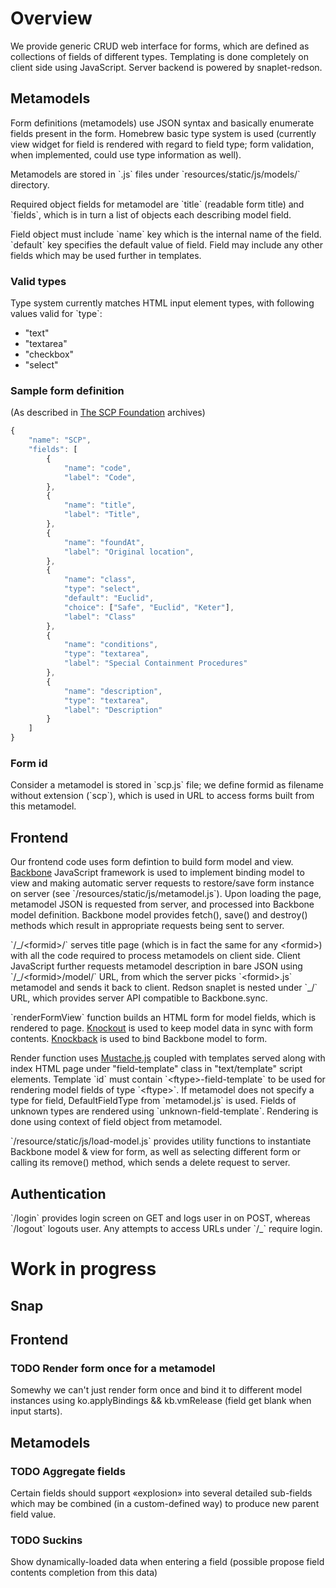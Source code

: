#+SEQ_TODO: MAYBE SOMEDAY BLOCKED TODO WAITING | DONE

* Overview
  We provide generic CRUD web interface for forms, which are defined
  as collections of fields of different types. Templating is done
  completely on client side using JavaScript. Server backend is
  powered by snaplet-redson.

** Metamodels

   Form definitions (metamodels) use JSON syntax and basically
   enumerate fields present in the form. Homebrew basic type system is
   used (currently view widget for field is rendered with regard to
   field type; form validation, when implemented, could use type
   information as well).

   Metamodels are stored in `.js` files under
   `resources/static/js/models/` directory.

   Required object fields for metamodel are `title` (readable form
   title) and `fields`, which is in turn a list of objects each
   describing model field. 

   Field object must include `name` key which is the internal name of
   the field. `default` key specifies the default value of field.
   Field may include any other fields which may be used further in
   templates.

*** Valid types
    
    Type system currently matches HTML input element types, with
    following values valid for `type`:

    - "text"
    - "textarea"
    - "checkbox"
    - "select"
    
*** Sample form definition
    (As described in [[http://scp-wiki.wikidot.com/][The SCP Foundation]] archives)
    
    #+BEGIN_SRC javascript
      {
          "name": "SCP",
          "fields": [
              {
                  "name": "code",
                  "label": "Code",
              },
              {
                  "name": "title",
                  "label": "Title",
              },
              {
                  "name": "foundAt",
                  "label": "Original location",
              },
              {
                  "name": "class",
                  "type": "select",
                  "default": "Euclid",
                  "choice": ["Safe", "Euclid", "Keter"],
                  "label": "Class"
              },
              {
                  "name": "conditions",
                  "type": "textarea",
                  "label": "Special Containment Procedures"
              },
              {
                  "name": "description",
                  "type": "textarea",
                  "label": "Description"
              }
          ]
      }
      
    #+END_SRC
*** Form id
    Consider a metamodel is stored in `scp.js` file; we define
    formid as filename without extension (`scp`), which is used in URL
    to access forms built from this metamodel.

** Frontend
   
   Our frontend code uses form defintion to build form model and view.
   [[http://documentcloud.github.com/backbone/][Backbone]] JavaScript framework is used to implement binding model to
   view and making automatic server requests to restore/save form
   instance on server (see `/resources/static/js/metamodel.js`). Upon
   loading the page, metamodel JSON is requested from server, and
   processed into Backbone model definition. Backbone model provides
   fetch(), save() and destroy() methods which result in appropriate
   requests being sent to server.

   `/_/<formid>/` serves title page (which is in fact the same for any
   <formid>) with all the code required to process metamodels on
   client side. Client JavaScript further requests metamodel
   description in bare JSON using `/_/<formid>/model/` URL, from which
   the server picks `<formid>.js` metamodel and sends it back to
   client. Redson snaplet is nested under `_/` URL, which provides
   server API compatible to Backbone.sync.

   `renderFormView` function builds an HTML form for model fields,
   which is rendered to page. [[http://knockoutjs.com][Knockout]] is used to keep model data in
   sync with form contents. [[https://github.com/kmalakoff/knockback][Knockback]] is used to bind Backbone model
   to form.

   Render function uses [[https://github.com/janl/mustache.js][Mustache.js]] coupled with templates served
   along with index HTML page under "field-template" class in
   "text/template" script elements. Template `id` must contain
   `<ftype>-field-template` to be used for rendering model fields of
   type `<ftype>`. If metamodel does not specify a type for field,
   DefaultFieldType from `metamodel.js` is used. Fields of unknown
   types are rendered using `unknown-field-template`. Rendering is
   done using context of field object from metamodel.

   `/resource/static/js/load-model.js` provides utility functions to
   instantiate Backbone model & view for form, as well as selecting
   different form or calling its remove() method, which sends a delete
   request to server.

** Authentication

   `/login` provides login screen on GET and logs user in on POST,
   whereas `/logout` logouts user. Any attempts to access URLs under
   `/_` require login.

* Work in progress

** Snap

** Frontend
*** TODO Render form once for a metamodel
    Somewhy we can't just render form once and bind it to different
    model instances using ko.applyBindings && kb.vmRelease (field get
    blank when input starts).
** Metamodels
*** TODO Aggregate fields
    Certain fields should support «explosion» into several detailed
    sub-fields which may be combined (in a custom-defined way) to
    produce new parent field value.
*** TODO Suckins
    Show dynamically-loaded data when entering a field (possible
    propose field contents completion from this data)
